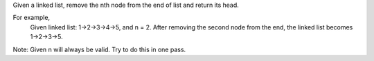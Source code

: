 Given a linked list, remove the nth node from the end of list and return its head.

For example,
   Given linked list: 1->2->3->4->5, and n = 2.
   After removing the second node from the end, the linked list becomes 1->2->3->5.

Note:
Given n will always be valid.
Try to do this in one pass.
